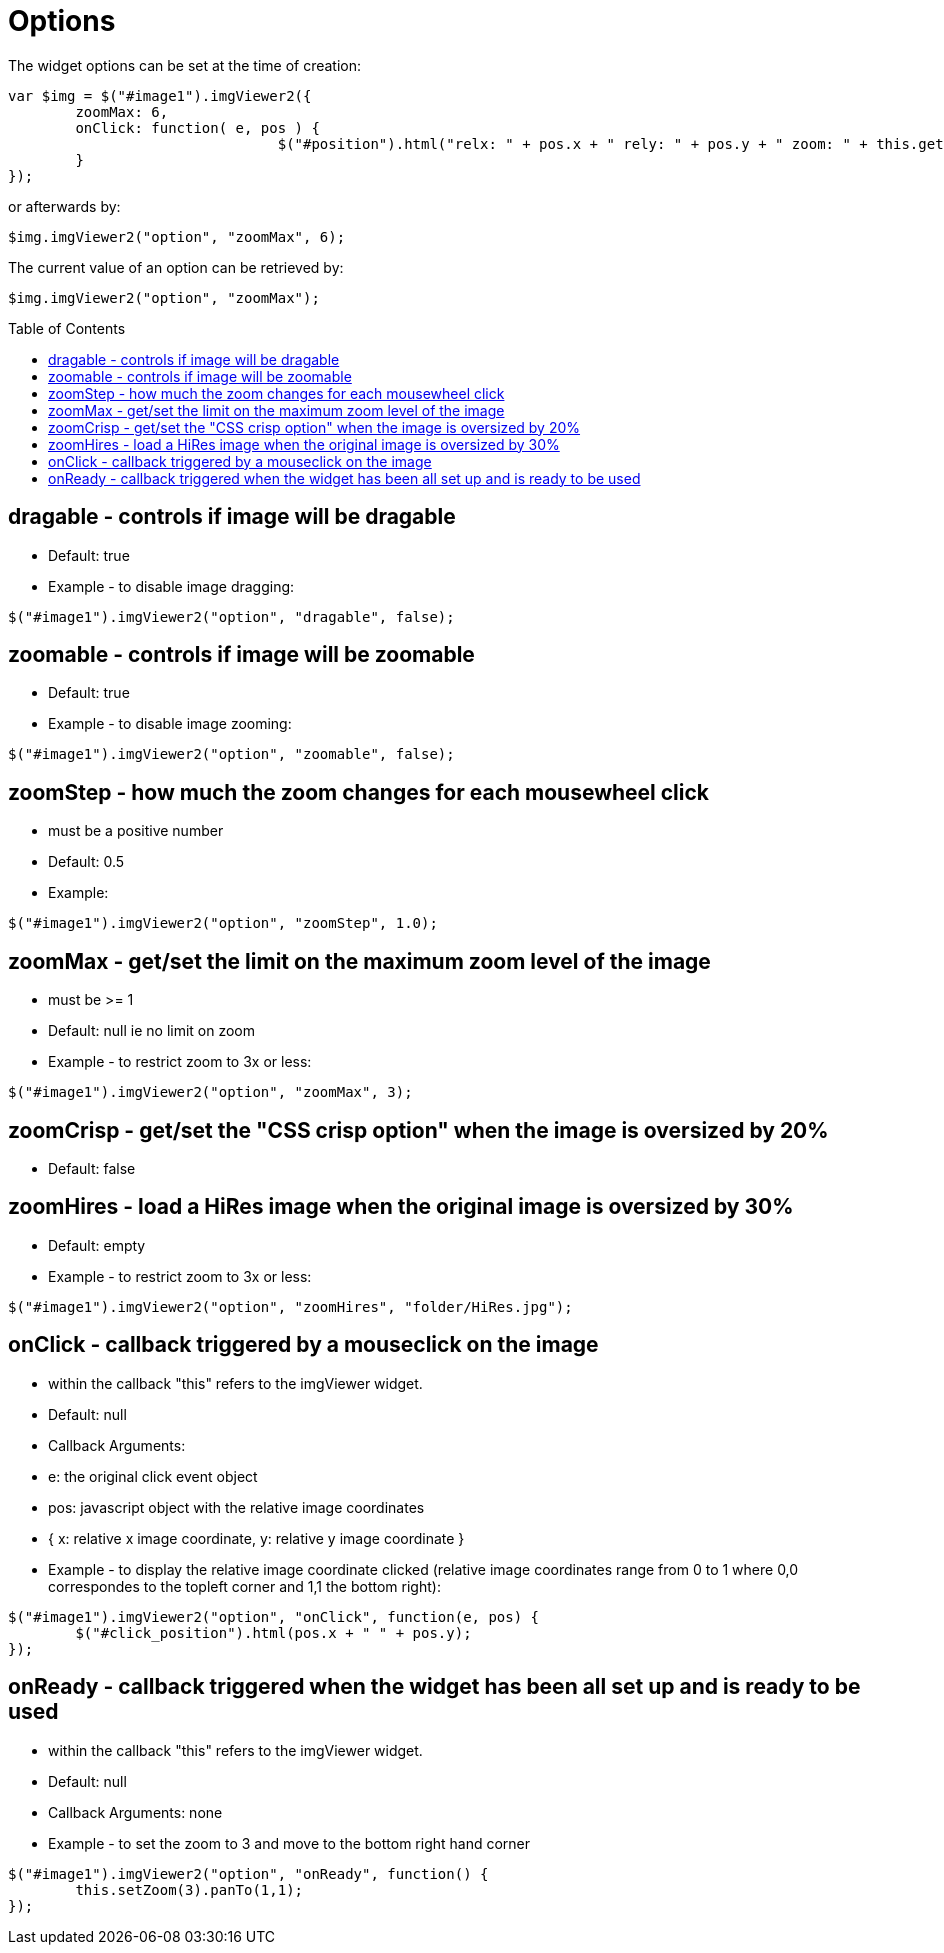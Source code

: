 = Options
:toc:
:toc-placement!:

The widget options can be set at the time of creation:
[source, javascript]
var $img = $("#image1").imgViewer2({
	zoomMax: 6,
	onClick: function( e, pos ) {
				$("#position").html("relx: " + pos.x + " rely: " + pos.y + " zoom: " + this.getZoom() );
	}
});

or afterwards by:
[source, javascript]
$img.imgViewer2("option", "zoomMax", 6);

The current value of an option can be retrieved by:
[source, javascript]
$img.imgViewer2("option", "zoomMax");

toc::[]

== dragable - controls if image will be dragable
  * Default: true
  * Example - to disable image dragging:

[source, javascript]
$("#image1").imgViewer2("option", "dragable", false);

== zoomable - controls if image will be zoomable
  * Default: true
  * Example - to disable image zooming:

[source, javascript]
$("#image1").imgViewer2("option", "zoomable", false);

== zoomStep - how much the zoom changes for each mousewheel click
  * must be a positive number
  * Default: 0.5
  * Example:

[source, javascript]
$("#image1").imgViewer2("option", "zoomStep", 1.0);

== zoomMax - get/set the limit on the maximum zoom level of the image
  * must be >= 1
  * Default: null ie no limit on zoom
  * Example - to restrict zoom to 3x or less:

[source, javascript]
$("#image1").imgViewer2("option", "zoomMax", 3);

== zoomCrisp - get/set the "CSS crisp option" when the image is oversized by 20%
  * Default: false

== zoomHires - load a HiRes image when the original image is oversized by 30%
  * Default: empty
  * Example - to restrict zoom to 3x or less:

[source, javascript]
$("#image1").imgViewer2("option", "zoomHires", "folder/HiRes.jpg");

== onClick - callback triggered by a mouseclick on the image
  * within the callback "this" refers to the imgViewer widget.
  * Default: null
  * Callback Arguments:
    * e: the original click event object
    * pos: 	javascript object with the relative image coordinates
        * { x: relative x image coordinate, y: relative y image coordinate }
  * Example - to display the relative image coordinate clicked (relative image coordinates range from 0 to 1
   where 0,0 correspondes to the topleft corner and 1,1 the bottom right):

[source, javascript]
$("#image1").imgViewer2("option", "onClick", function(e, pos) {
	$("#click_position").html(pos.x + " " + pos.y);
});

== onReady - callback triggered when the widget has been all set up and is ready to be used
  * within the callback "this" refers to the imgViewer widget.
  * Default: null
  * Callback Arguments: none
  * Example - to set the zoom to 3 and move to the bottom right hand corner

[source, javascript]
$("#image1").imgViewer2("option", "onReady", function() {
	this.setZoom(3).panTo(1,1);
});
